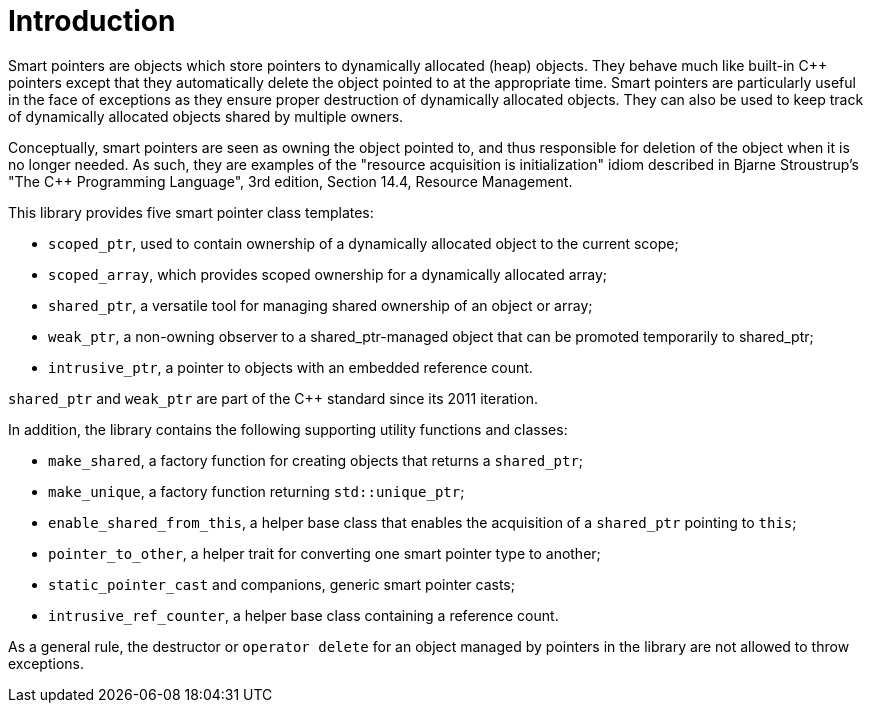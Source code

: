////
Copyright 1999 Greg Colvin and Beman Dawes
Copyright 2002 Darin Adler
Copyright 2017 Peter Dimov

Distributed under the Boost Software License, Version 1.0.

See accompanying file LICENSE_1_0.txt or copy at
http://www.boost.org/LICENSE_1_0.txt
////

[#introduction]
# Introduction
:toc:
:toc-title:
:idprefix:

Smart pointers are objects which store pointers to dynamically allocated (heap) objects.
They behave much like built-in {cpp} pointers except that they automatically delete the object
pointed to at the appropriate time. Smart pointers are particularly useful in the face of
exceptions as they ensure proper destruction of dynamically allocated objects. They can also be
used to keep track of dynamically allocated objects shared by multiple owners.

Conceptually, smart pointers are seen as owning the object pointed to, and thus responsible for
deletion of the object when it is no longer needed. As such, they are examples of the "resource
acquisition is initialization" idiom described in Bjarne Stroustrup's "The C++ Programming Language",
3rd edition, Section 14.4, Resource Management.

This library provides five smart pointer class templates:

* `scoped_ptr`, used to contain ownership of a dynamically allocated object to the current scope;
* `scoped_array`, which provides scoped ownership for a dynamically allocated array;
* `shared_ptr`, a versatile tool for managing shared ownership of an object or array;
* `weak_ptr`, a non-owning observer to a shared_ptr-managed object that can be promoted temporarily to shared_ptr;
* `intrusive_ptr`, a pointer to objects with an embedded reference count.

`shared_ptr` and `weak_ptr` are part of the {cpp} standard since its 2011 iteration.

In addition, the library contains the following supporting utility functions and classes:

* `make_shared`, a factory function for creating objects that returns a `shared_ptr`;
* `make_unique`, a factory function returning `std::unique_ptr`;
* `enable_shared_from_this`, a helper base class that enables the acquisition of a `shared_ptr` pointing to `this`;
* `pointer_to_other`, a helper trait for converting one smart pointer type to another;
* `static_pointer_cast` and companions, generic smart pointer casts;
* `intrusive_ref_counter`, a helper base class containing a reference count.

As a general rule, the destructor or `operator delete` for an object managed by pointers in the library
are not allowed to throw exceptions.
